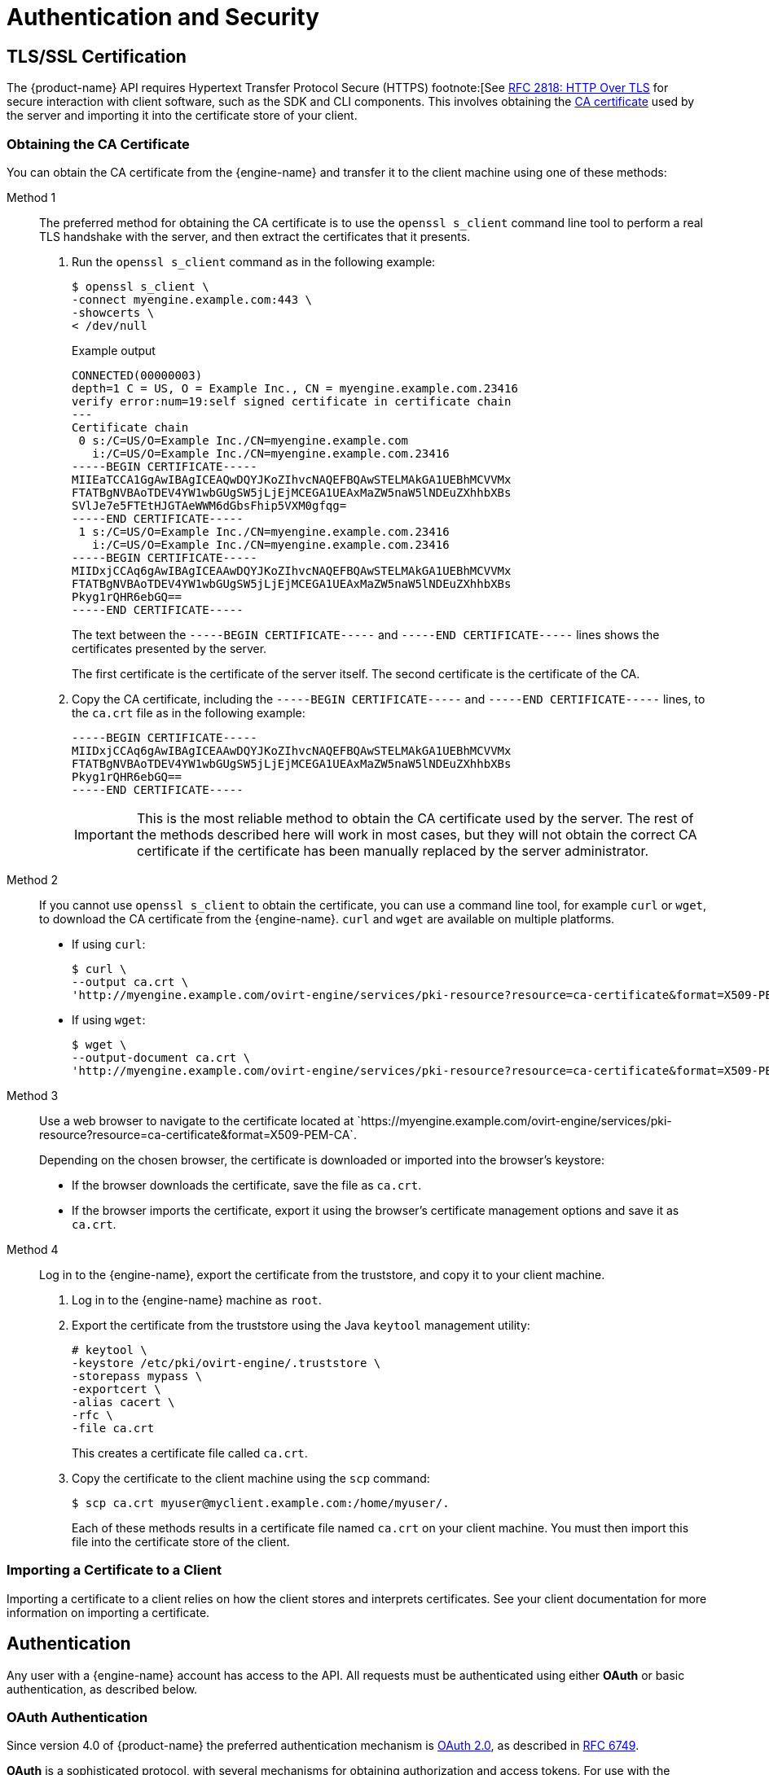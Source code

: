 [id="authentication-and-security"]
= Authentication and Security

[id="tls-ssl-certification"]
== TLS/SSL Certification

The {product-name} API requires Hypertext Transfer Protocol Secure
(HTTPS) footnote:[See link:https://tools.ietf.org/html/rfc2818[RFC 2818: HTTP Over TLS] for secure
interaction with client software, such as the SDK and CLI components.
This involves obtaining the
link:https://en.wikipedia.org/wiki/Certificate_authority[CA certificate] used by the
server and importing it into the certificate store of your client.

[id="obtaining-the-ca-certificate"]
=== Obtaining the CA Certificate

You can obtain the CA certificate from the {engine-name} and transfer it
to the client machine using one of these methods:

Method 1:: The preferred method for obtaining the CA certificate is to use
the `openssl s_client` command line tool to perform a real TLS handshake
with the server, and then extract the certificates that it presents.
+
. Run the `openssl s_client` command as in the following example:
+
```bash
$ openssl s_client \
-connect myengine.example.com:443 \
-showcerts \
< /dev/null
```
+
.Example output
+
```bash
CONNECTED(00000003)
depth=1 C = US, O = Example Inc., CN = myengine.example.com.23416
verify error:num=19:self signed certificate in certificate chain
---
Certificate chain
 0 s:/C=US/O=Example Inc./CN=myengine.example.com
   i:/C=US/O=Example Inc./CN=myengine.example.com.23416
-----BEGIN CERTIFICATE-----
MIIEaTCCA1GgAwIBAgICEAQwDQYJKoZIhvcNAQEFBQAwSTELMAkGA1UEBhMCVVMx
FTATBgNVBAoTDEV4YW1wbGUgSW5jLjEjMCEGA1UEAxMaZW5naW5lNDEuZXhhbXBs
SVlJe7e5FTEtHJGTAeWWM6dGbsFhip5VXM0gfqg=
-----END CERTIFICATE-----
 1 s:/C=US/O=Example Inc./CN=myengine.example.com.23416
   i:/C=US/O=Example Inc./CN=myengine.example.com.23416
-----BEGIN CERTIFICATE-----
MIIDxjCCAq6gAwIBAgICEAAwDQYJKoZIhvcNAQEFBQAwSTELMAkGA1UEBhMCVVMx
FTATBgNVBAoTDEV4YW1wbGUgSW5jLjEjMCEGA1UEAxMaZW5naW5lNDEuZXhhbXBs
Pkyg1rQHR6ebGQ==
-----END CERTIFICATE-----
```
+
The text between the `-----BEGIN CERTIFICATE-----` and `-----END
CERTIFICATE-----` lines shows the certificates presented by the server.
+
The first certificate is the certificate of the server itself. The second certificate is the certificate of the CA.

. Copy the CA certificate, including the `-----BEGIN CERTIFICATE-----` and `-----END
CERTIFICATE-----` lines, to the `ca.crt` file as in the following example:
+
```bash
-----BEGIN CERTIFICATE-----
MIIDxjCCAq6gAwIBAgICEAAwDQYJKoZIhvcNAQEFBQAwSTELMAkGA1UEBhMCVVMx
FTATBgNVBAoTDEV4YW1wbGUgSW5jLjEjMCEGA1UEAxMaZW5naW5lNDEuZXhhbXBs
Pkyg1rQHR6ebGQ==
-----END CERTIFICATE-----
```
+
IMPORTANT: This is the most reliable method to obtain the CA certificate
used by the server. The rest of the methods described here will
work in most cases, but they will not obtain the correct CA certificate if
the certificate has been manually replaced by the server administrator.

Method 2:: If you cannot use `openssl s_client` to obtain the certificate, you can use a command line tool, for example `curl` or `wget`, to download the CA certificate from the {engine-name}. `curl` and `wget` are available on multiple platforms.
+
* If using `curl`:
+
```bash
$ curl \
--output ca.crt \
'http://myengine.example.com/ovirt-engine/services/pki-resource?resource=ca-certificate&format=X509-PEM-CA'
```
+
* If using `wget`:
+
```bash
$ wget \
--output-document ca.crt \
'http://myengine.example.com/ovirt-engine/services/pki-resource?resource=ca-certificate&format=X509-PEM-CA'
```

Method 3:: Use a web browser to navigate to the certificate located
at \`https://myengine.example.com/ovirt-engine/services/pki-resource?resource=ca-certificate&format=X509-PEM-CA`.
+
Depending on the chosen browser, the certificate is downloaded or
imported into the browser's keystore:
+
* If the browser downloads the certificate, save the file as
`ca.crt`.
+
* If the browser imports the certificate, export it using the
browser's certificate management options and save it as `ca.crt`.

Method 4:: Log in to the {engine-name}, export the certificate from the
truststore, and copy it to your client machine.
+
. Log in to the {engine-name} machine as `root`.
+
. Export the certificate from the truststore using the Java
`keytool` management utility:
+
```bash
# keytool \
-keystore /etc/pki/ovirt-engine/.truststore \
-storepass mypass \
-exportcert \
-alias cacert \
-rfc \
-file ca.crt
```
+
This creates a certificate file called `ca.crt`.
+
. Copy the certificate to the client machine using the `scp`
command:
+
```bash
$ scp ca.crt myuser@myclient.example.com:/home/myuser/.
```
+
Each of these methods results in a certificate file named `ca.crt` on
your client machine. You must then import this file into the certificate
store of the client.

[id="importing-a-certificate-to-a-client"]
=== Importing a Certificate to a Client

Importing a certificate to a client relies on how the client
stores and interprets certificates. See your client documentation for more
information on importing a certificate.

[id="authentication"]
== Authentication

Any user with a {engine-name} account has access to the API. All
requests must be authenticated using either *OAuth* or basic
authentication, as described below.

[id="oauth-authentication"]
=== OAuth Authentication

Since version 4.0 of {product-name} the preferred authentication
mechanism is link:https://oauth.net/2[OAuth 2.0], as described in
link:https://tools.ietf.org/html/rfc6749[RFC 6749].

*OAuth* is a sophisticated protocol, with several mechanisms for obtaining
authorization and access tokens. For use with the {product-name}
API, the only supported one is the _Resource Owner Password Credentials
Grant_, as described in link:https://tools.ietf.org/html/rfc6749#section-4.3[RFC 6749].

You must first obtain a _token_, sending the user name and password
to the {engine-name} single sign-on service:

```http
POST /ovirt-engine/sso/oauth/token HTTP/1.1
Host: myengine.example.com
Content-Type: application/x-www-form-urlencoded
Accept: application/json
```

The request body must contain the `grant_type`, `scope`, `username`,
and `password` parameters:

.OAuth token request parameters
|===
|Name |Value

|`grant_type`
|`password`

|`scope`
|`ovirt-app-api`

|`username`
|`admin@internal`

|`password`
|`mypassword`

|===

These parameters must be
link:https://en.wikipedia.org/wiki/Percent-encoding[URL-encoded]. For example,
the `@` character in the user name needs to be encoded as `%40`. The
resulting request body will be something like this:

```
grant_type=password&scope=ovirt-app-api&username=admin%40internal&password=mypassword
```

IMPORTANT: The `scope` parameter is described as optional in the *OAuth*
RFC, but when using it with the {product-name} API it is mandatory, and
its value must be `ovirt-app-api`.

If the user name and password are valid, the {engine-name} single sign-on service
will respond with a JSON document similar to this one:

```json
{
  "access_token": "fqbR1ftzh8wBCviLxJcYuV5oSDI=",
  "token_type": "bearer",
  "scope": "...",
  ...
}
```

For API authentication purposes, the only relevant name/value pair is the
`access_token`. Do not manipulate this in any way; use it exactly as
provided by the SSO service.

Once the token has been obtained, it can be used to perform requests to
the API by including it in the HTTP `Authorization` header, and using the
`Bearer` scheme. For example, to get the list of virtual machines,
send a request like this:

```http
GET /ovirt-engine/api/vms HTTP/1.1
Host: myengine.example.com
Accept: application/xml
Authorization: Bearer fqbR1ftzh8wBCviLxJcYuV5oSDI=
```

The token can be used multiple times, for multiple requests, but it will
eventually expire. When it expires, the server will reject the request with
the 401 HTTP response code:

```http
HTTP/1.1 401 Unauthorized
```

When this happens, a new token is needed, as the {engine-name} single sign-on
service does not currently support refreshing tokens. A new token can be
requested using the same method described above.

[id="basic-authentication"]
=== Basic Authentication

IMPORTANT: Basic authentication is supported only for backwards
compatibility; it is deprecated since version 4.0 of {product-name},
and will be removed in the future.

Each request uses HTTP Basic Authentication footnote:[Basic
Authentication is described in link:https://tools.ietf.org/html/rfc2617[RFC
2617: HTTP Authentication: Basic and Digest Access Authentication].] to
encode the credentials. If a request does not include an appropriate
`Authorization` header, the server sends a `401 Authorization Required` response:

```http
HEAD /ovirt-engine/api HTTP/1.1
Host: myengine.example.com

HTTP/1.1 401 Authorization Required
```

Request are issued with an `Authorization` header for the specified
realm. Encode an appropriate {engine-name} domain and user
in the supplied credentials with the `username@domain:password`
convention.

The following table shows the process for encoding credentials in
link:https://tools.ietf.org/html/rfc4648[Base64].

.Encoding credentials for API access
|===
|Item |Value

|User name
|`admin`

|Domain
|`internal`

|Password
|`mypassword`

|Unencoded credentials
|`admin@internal:mypassword`

|Base64 encoded credentials
|`YWRtaW5AaW50ZXJuYWw6bXlwYXNzd29yZA==`
|===

Provide the Base64-encoded credentials as shown:

```http
HEAD /ovirt-engine/api HTTP/1.1
Host: myengine.example.com
Authorization: Basic YWRtaW5AaW50ZXJuYWw6bXlwYXNzd29yZA==

HTTP/1.1 200 OK
```

IMPORTANT: Basic authentication involves potentially sensitive
information, such as passwords, sent as plain text. The API requires
Hypertext Transfer Protocol Secure (HTTPS) for transport-level
encryption of plain-text requests.

IMPORTANT: Some Base64 libraries break the result into multiple lines
and terminate each line with a newline character. This breaks the header
and causes a faulty request. The `Authorization` header requires the
encoded credentials on a single line within the header.

[id="authentication-sessions"]
=== Authentication Sessions

The API also provides authentication session support. Send an initial request
with authentication details, then send all subsequent requests using a session
cookie to authenticate.

[id="requesting-an-authenticated-session"]
==== Requesting an Authenticated Session

. Send a request with the `Authorization` and `Prefer: persistent-auth`
headers:
+
```http
HEAD /ovirt-engine/api HTTP/1.1
Host: myengine.example.com
Authorization: Basic YWRtaW5AaW50ZXJuYWw6bXlwYXNzd29yZA==
Prefer: persistent-auth

HTTP/1.1 200 OK
...
```
+
This returns a response with the following header:
+
```
Set-Cookie: JSESSIONID=5dQja5ubr4yvI2MM2z+LZxrK; Path=/ovirt-engine/api; Secure
```
+
Take note of the `JSESSIONID=` value. In this example the value is
`5dQja5ubr4yvI2MM2z+LZxrK`.

. Send all subsequent requests with the `Prefer: persistent-auth` and
`Cookie` headers with the `JSESSIONID=` value. The `Authorization` header
is no longer needed when using an authenticated session.
+
```http
HEAD /ovirt-engine/api HTTP/1.1
Host: myengine.example.com
Prefer: persistent-auth
Cookie: JSESSIONID=5dQja5ubr4yvI2MM2z+LZxrK

HTTP/1.1 200 OK
...
```
+
. When the session is no longer required, perform a request to the
sever without the `Prefer: persistent-auth` header.
+
```http
HEAD /ovirt-engine/api HTTP/1.1
Host: myengine.example.com
Authorization: Basic YWRtaW5AaW50ZXJuYWw6bXlwYXNzd29yZA==

HTTP/1.1 200 OK
...
```
+
